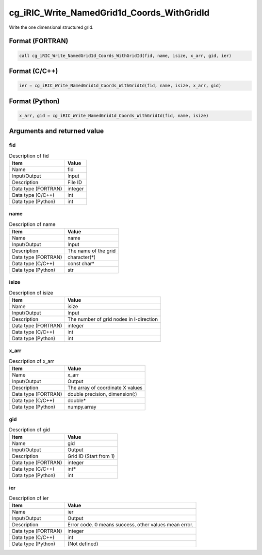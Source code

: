 .. _sec_ref_cg_iRIC_Write_NamedGrid1d_Coords_WithGridId:

cg_iRIC_Write_NamedGrid1d_Coords_WithGridId
===========================================

Write the one dimensional structured grid.

Format (FORTRAN)
-----------------

.. code-block:: fortran

   call cg_iRIC_Write_NamedGrid1d_Coords_WithGridId(fid, name, isize, x_arr, gid, ier)

Format (C/C++)
-----------------

.. code-block:: c

   ier = cg_iRIC_Write_NamedGrid1d_Coords_WithGridId(fid, name, isize, x_arr, gid)

Format (Python)
-----------------

.. code-block:: python

   x_arr, gid = cg_iRIC_Write_NamedGrid1d_Coords_WithGridId(fid, name, isize)

Arguments and returned value
-------------------------------

fid
~~~

.. list-table:: Description of fid
   :header-rows: 1

   * - Item
     - Value
   * - Name
     - fid
   * - Input/Output
     - Input

   * - Description
     - File ID
   * - Data type (FORTRAN)
     - integer
   * - Data type (C/C++)
     - int
   * - Data type (Python)
     - int

name
~~~~

.. list-table:: Description of name
   :header-rows: 1

   * - Item
     - Value
   * - Name
     - name
   * - Input/Output
     - Input

   * - Description
     - The name of the grid
   * - Data type (FORTRAN)
     - character(*)
   * - Data type (C/C++)
     - const char*
   * - Data type (Python)
     - str

isize
~~~~~

.. list-table:: Description of isize
   :header-rows: 1

   * - Item
     - Value
   * - Name
     - isize
   * - Input/Output
     - Input

   * - Description
     - The number of grid nodes in I-direction
   * - Data type (FORTRAN)
     - integer
   * - Data type (C/C++)
     - int
   * - Data type (Python)
     - int

x_arr
~~~~~

.. list-table:: Description of x_arr
   :header-rows: 1

   * - Item
     - Value
   * - Name
     - x_arr
   * - Input/Output
     - Output

   * - Description
     - The array of coordinate X values
   * - Data type (FORTRAN)
     - double precision, dimension(:)
   * - Data type (C/C++)
     - double*
   * - Data type (Python)
     - numpy.array

gid
~~~

.. list-table:: Description of gid
   :header-rows: 1

   * - Item
     - Value
   * - Name
     - gid
   * - Input/Output
     - Output

   * - Description
     - Grid ID (Start from 1)
   * - Data type (FORTRAN)
     - integer
   * - Data type (C/C++)
     - int*
   * - Data type (Python)
     - int

ier
~~~

.. list-table:: Description of ier
   :header-rows: 1

   * - Item
     - Value
   * - Name
     - ier
   * - Input/Output
     - Output

   * - Description
     - Error code. 0 means success, other values mean error.
   * - Data type (FORTRAN)
     - integer
   * - Data type (C/C++)
     - int
   * - Data type (Python)
     - (Not defined)

